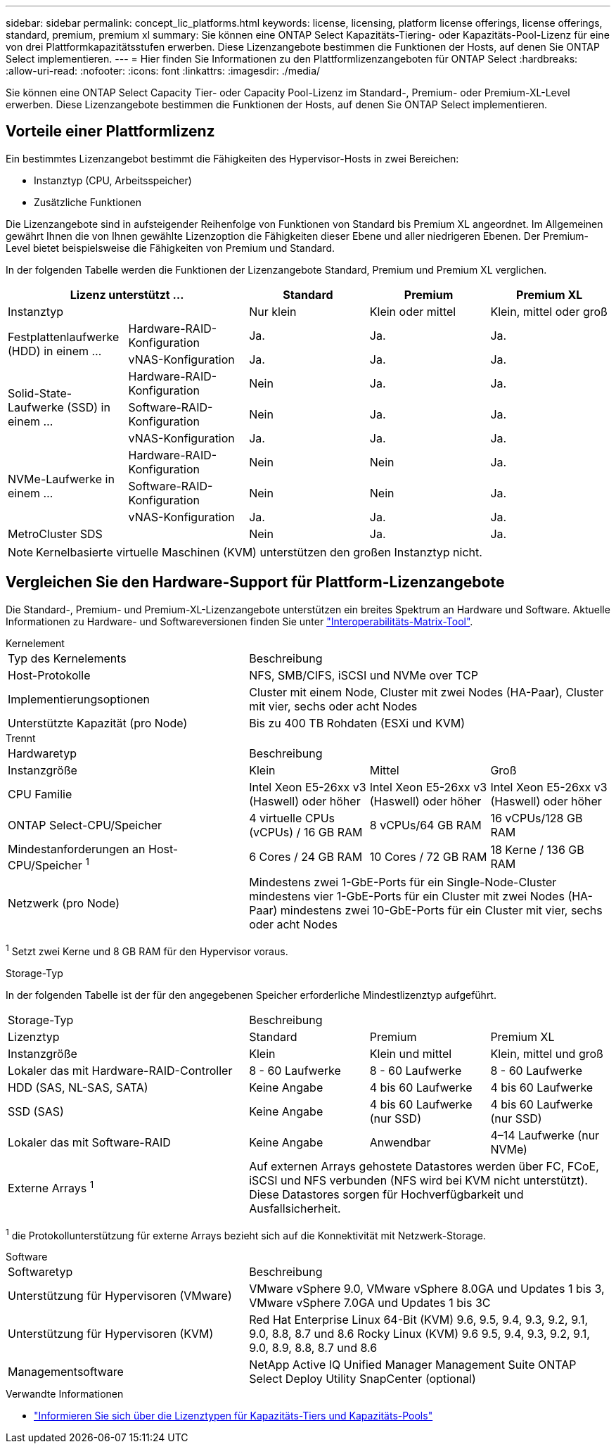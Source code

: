 ---
sidebar: sidebar 
permalink: concept_lic_platforms.html 
keywords: license, licensing, platform license offerings, license offerings, standard, premium, premium xl 
summary: Sie können eine ONTAP Select Kapazitäts-Tiering- oder Kapazitäts-Pool-Lizenz für eine von drei Plattformkapazitätsstufen erwerben. Diese Lizenzangebote bestimmen die Funktionen der Hosts, auf denen Sie ONTAP Select implementieren. 
---
= Hier finden Sie Informationen zu den Plattformlizenzangeboten für ONTAP Select
:hardbreaks:
:allow-uri-read: 
:nofooter: 
:icons: font
:linkattrs: 
:imagesdir: ./media/


[role="lead"]
Sie können eine ONTAP Select Capacity Tier- oder Capacity Pool-Lizenz im Standard-, Premium- oder Premium-XL-Level erwerben. Diese Lizenzangebote bestimmen die Funktionen der Hosts, auf denen Sie ONTAP Select implementieren.



== Vorteile einer Plattformlizenz

Ein bestimmtes Lizenzangebot bestimmt die Fähigkeiten des Hypervisor-Hosts in zwei Bereichen:

* Instanztyp (CPU, Arbeitsspeicher)
* Zusätzliche Funktionen


Die Lizenzangebote sind in aufsteigender Reihenfolge von Funktionen von Standard bis Premium XL angeordnet. Im Allgemeinen gewährt Ihnen die von Ihnen gewählte Lizenzoption die Fähigkeiten dieser Ebene und aller niedrigeren Ebenen. Der Premium-Level bietet beispielsweise die Fähigkeiten von Premium und Standard.

In der folgenden Tabelle werden die Funktionen der Lizenzangebote Standard, Premium und Premium XL verglichen.

[cols="25,25,25,25,25"]
|===
2+| Lizenz unterstützt ... | Standard | Premium | Premium XL 


2+| Instanztyp | Nur klein | Klein oder mittel | Klein, mittel oder groß 


.2+| Festplattenlaufwerke (HDD) in einem ... | Hardware-RAID-Konfiguration | Ja. | Ja. | Ja. 


| vNAS-Konfiguration | Ja. | Ja. | Ja. 


.3+| Solid-State-Laufwerke (SSD) in einem ... | Hardware-RAID-Konfiguration | Nein | Ja. | Ja. 


| Software-RAID-Konfiguration | Nein | Ja. | Ja. 


| vNAS-Konfiguration | Ja. | Ja. | Ja. 


.3+| NVMe-Laufwerke in einem ... | Hardware-RAID-Konfiguration | Nein | Nein | Ja. 


| Software-RAID-Konfiguration | Nein | Nein | Ja. 


| vNAS-Konfiguration | Ja. | Ja. | Ja. 


2+| MetroCluster SDS | Nein | Ja. | Ja. 
|===

NOTE: Kernelbasierte virtuelle Maschinen (KVM) unterstützen den großen Instanztyp nicht.



== Vergleichen Sie den Hardware-Support für Plattform-Lizenzangebote

Die Standard-, Premium- und Premium-XL-Lizenzangebote unterstützen ein breites Spektrum an Hardware und Software. Aktuelle Informationen zu Hardware- und Softwareversionen finden Sie unter link:https://mysupport.netapp.com/matrix/["Interoperabilitäts-Matrix-Tool"^].

[role="tabbed-block"]
====
.Kernelement
--
[cols="5"30"]
|===


2+| Typ des Kernelements 3+| Beschreibung 


2+| Host-Protokolle 3+| NFS, SMB/CIFS, iSCSI und NVMe over TCP 


2+| Implementierungsoptionen 3+| Cluster mit einem Node, Cluster mit zwei Nodes (HA-Paar), Cluster mit vier, sechs oder acht Nodes 


2+| Unterstützte Kapazität (pro Node) 3+| Bis zu 400 TB Rohdaten (ESXi und KVM) 
|===
--
.Trennt
--
[cols="5"30"]
|===


2+| Hardwaretyp 3+| Beschreibung 


2+| Instanzgröße | Klein | Mittel | Groß 


2+| CPU Familie | Intel Xeon E5-26xx v3 (Haswell) oder höher | Intel Xeon E5-26xx v3 (Haswell) oder höher | Intel Xeon E5-26xx v3 (Haswell) oder höher 


2+| ONTAP Select-CPU/Speicher | 4 virtuelle CPUs (vCPUs) / 16 GB RAM | 8 vCPUs/64 GB RAM | 16 vCPUs/128 GB RAM 


2+| Mindestanforderungen an Host-CPU/Speicher ^1^ | 6 Cores / 24 GB RAM | 10 Cores / 72 GB RAM | 18 Kerne / 136 GB RAM 


2+| Netzwerk (pro Node) 3+| Mindestens zwei 1-GbE-Ports für ein Single-Node-Cluster mindestens vier 1-GbE-Ports für ein Cluster mit zwei Nodes (HA-Paar) mindestens zwei 10-GbE-Ports für ein Cluster mit vier, sechs oder acht Nodes 
|===
^1^ Setzt zwei Kerne und 8 GB RAM für den Hypervisor voraus.

--
.Storage-Typ
--
In der folgenden Tabelle ist der für den angegebenen Speicher erforderliche Mindestlizenztyp aufgeführt. 

[cols="5"30"]
|===


2+| Storage-Typ 3+| Beschreibung 


2+| Lizenztyp | Standard | Premium | Premium XL 


2+| Instanzgröße | Klein | Klein und mittel | Klein, mittel und groß 


2+| Lokaler das mit Hardware-RAID-Controller | 8 - 60 Laufwerke | 8 - 60 Laufwerke | 8 - 60 Laufwerke 


2+| HDD (SAS, NL-SAS, SATA) | Keine Angabe | 4 bis 60 Laufwerke | 4 bis 60 Laufwerke 


2+| SSD (SAS) | Keine Angabe | 4 bis 60 Laufwerke (nur SSD) | 4 bis 60 Laufwerke (nur SSD) 


2+| Lokaler das mit Software-RAID | Keine Angabe | Anwendbar | 4–14 Laufwerke (nur NVMe) 


2+| Externe Arrays ^1^ 3+| Auf externen Arrays gehostete Datastores werden über FC, FCoE, iSCSI und NFS verbunden (NFS wird bei KVM nicht unterstützt). Diese Datastores sorgen für Hochverfügbarkeit und Ausfallsicherheit. 
|===
^1^ die Protokollunterstützung für externe Arrays bezieht sich auf die Konnektivität mit Netzwerk-Storage.

--
.Software
--
[cols="5"30"]
|===


2+| Softwaretyp 3+| Beschreibung 


2+| Unterstützung für Hypervisoren (VMware) 3+| VMware vSphere 9.0, VMware vSphere 8.0GA und Updates 1 bis 3, VMware vSphere 7.0GA und Updates 1 bis 3C 


2+| Unterstützung für Hypervisoren (KVM) 3+| Red Hat Enterprise Linux 64-Bit (KVM) 9.6, 9.5, 9.4, 9.3, 9.2, 9.1, 9.0, 8.8, 8.7 und 8.6 Rocky Linux (KVM) 9.6 9.5, 9.4, 9.3, 9.2, 9.1, 9.0, 8.9, 8.8, 8.7 und 8.6 


2+| Managementsoftware 3+| NetApp Active IQ Unified Manager Management Suite ONTAP Select Deploy Utility SnapCenter (optional) 
|===
--
====
.Verwandte Informationen
* link:concept_lic_production.html["Informieren Sie sich über die Lizenztypen für Kapazitäts-Tiers und Kapazitäts-Pools"]

